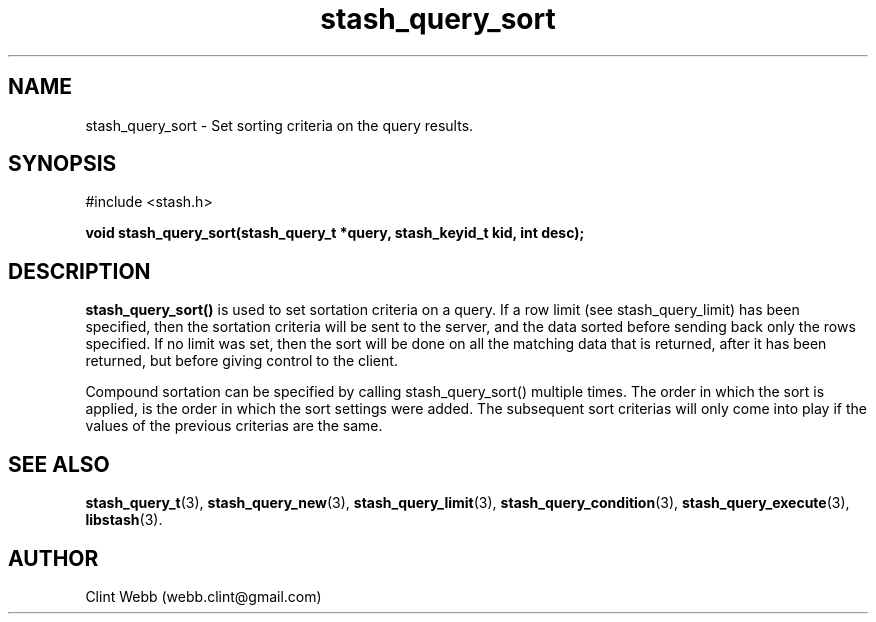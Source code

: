 .\" man page for libstash
.\" Contact webb.clint@gmail.com to correct errors or omissions. 
.TH stash_query_sort 3 "15 November 2010" "0.07.00" "libstash - Library for accessing a Stash data storage service."
.SH NAME
stash_query_sort - Set sorting criteria on the query results.
.SH SYNOPSIS
#include <stash.h>
.sp
.B void stash_query_sort(stash_query_t *query, stash_keyid_t kid, int desc);
.br
.SH DESCRIPTION
.B stash_query_sort()
is used to set sortation criteria on a query.  If a row limit (see stash_query_limit) has been specified, then the sortation criteria will be sent to the server, and the data sorted before sending back only the rows specified.  If no limit was set, then the sort will be done on all the matching data that is returned, after it has been returned, but before giving control to the client.
.sp
Compound sortation can be specified by calling stash_query_sort() multiple times.  The order in which the sort is applied, is the order in which the sort settings were added.  The subsequent sort criterias will only come into play if the values of the previous criterias are the same.
.sp
.SH "SEE ALSO"
.BR stash_query_t (3),
.BR stash_query_new (3),
.BR stash_query_limit (3),
.BR stash_query_condition (3), 
.BR stash_query_execute (3),
.BR libstash (3).
.SH AUTHOR
.nf
Clint Webb (webb.clint@gmail.com)
.fi

